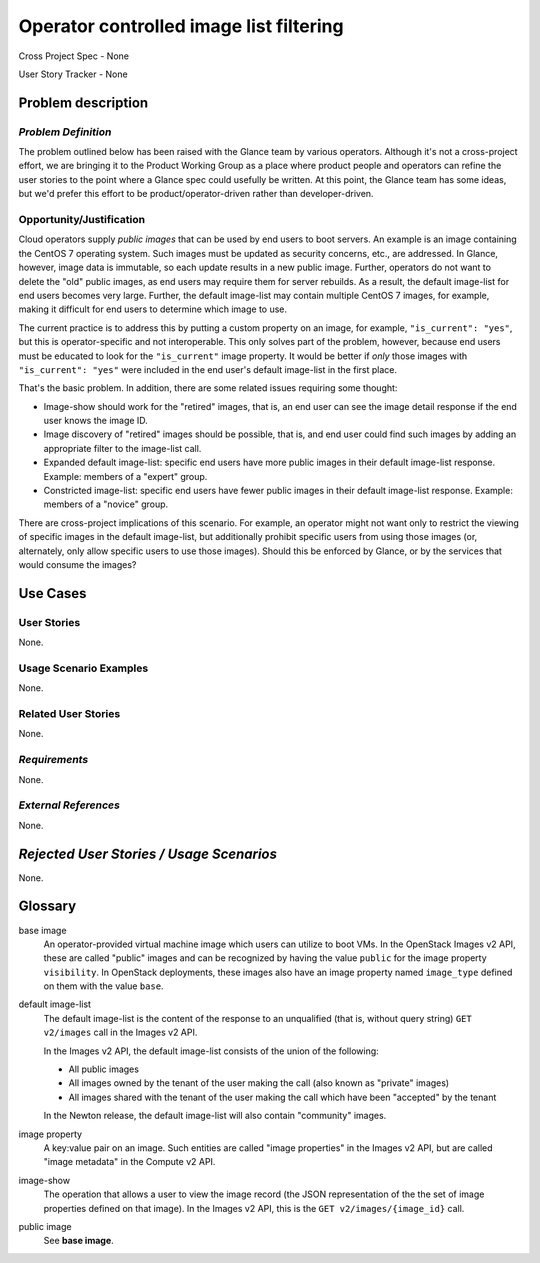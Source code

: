Operator controlled image list filtering
========================================

Cross Project Spec - None

User Story Tracker - None

Problem description
-------------------

*Problem Definition*
++++++++++++++++++++

The problem outlined below has been raised with the Glance team by various
operators.  Although it's not a cross-project effort, we are bringing it to the
Product Working Group as a place where product people and operators can refine
the user stories to the point where a Glance spec could usefully be written.
At this point, the Glance team has some ideas, but we'd prefer this effort to
be product/operator-driven rather than developer-driven.

Opportunity/Justification
+++++++++++++++++++++++++

Cloud operators supply *public images* that can be used by end users to boot
servers.  An example is an image containing the CentOS 7 operating system.
Such images must be updated as security concerns, etc., are addressed.  In
Glance, however, image data is immutable, so each update results in a new
public image.  Further, operators do not want to delete the "old" public
images, as end users may require them for server rebuilds.  As a result, the
default image-list for end users becomes very large.  Further, the default
image-list may contain multiple CentOS 7 images, for example, making it
difficult for end users to determine which image to use.

The current practice is to address this by putting a custom property on an
image, for example, ``"is_current": "yes"``, but this is operator-specific and
not interoperable.  This only solves part of the problem, however, because end
users must be educated to look for the ``"is_current"`` image property.  It
would be better if *only* those images with ``"is_current": "yes"`` were
included in the end user's default image-list in the first place.

That's the basic problem.  In addition, there are some related issues requiring
some thought:

* Image-show should work for the "retired" images, that is, an end user can see
  the image detail response if the end user knows the image ID.

* Image discovery of "retired" images should be possible, that is, and end user
  could find such images by adding an appropriate filter to the image-list call.

* Expanded default image-list: specific end users have more public images in
  their default image-list response.  Example: members of a "expert" group.

* Constricted image-list: specific end users have fewer public images in their
  default image-list response.  Example: members of a "novice" group.

There are cross-project implications of this scenario.  For example, an
operator might not want only to restrict the viewing of specific images in the
default image-list, but additionally prohibit specific users from using those
images (or, alternately, only allow specific users to use those images).
Should this be enforced by Glance, or by the services that would consume the
images?

Use Cases
---------

User Stories
++++++++++++
..  This section is mandatory. You may submit multiple
.. user stories in a single submission as long as they are inter-related and can be
.. associated with a single epic and/or function.  If the user stories are
.. explaining goals that fall under different epics/themes then please complete a
.. separate submission for each group of user stories.  Please replace "None." with
.. the appropriate data.

.. A list of user stories ideally in this or a similar format:

.. * As a <type of user>, I want to <goal> so that <benefit>

None.

Usage Scenario Examples
+++++++++++++++++++++++
.. This section is mandatory.
.. In order to explain your user stories, if possible, provide an example in the
.. form of a scenario to show how the specified user type might interact with the
.. user story and what they might expect.  An example of a usage scenario can be
.. found at http://agilemodeling.com/artifacts/usageScenario.htm of a currently
.. implemented or documented planned solution.  Please replace "None." with the
.. appropriate data.

.. If you have multiple usage scenarios/examples (the more the merrier) you may
.. want to use a numbered list with a title for each one, like the following:

.. 1. Usage Scenario Title a. 1st Step b. 2nd Step 2. Usage Scenario Title a. 1st
.. Step b. 2nd Step 3. [...]

None.

Related User Stories
++++++++++++++++++++
.. This section is mandatory.
.. If there are related user stories that have some overlap in the problem domain or
.. that you perceive may partially share requirements or a solution, reference them
.. here.

None.

*Requirements*
++++++++++++++
.. This section is optional.  It might be useful to specify
.. additional requirements that should be considered but may not be
.. apparent through the user story and usage examples.  This information will help
.. the development be aware of any additional known constraints that need to be met
.. for adoption of the newly implemented features/functionality.  Use this section
.. to define tahe functions that must be available or any specific technical
.. requirementsthat exist in order to successfully support your use case. If there
.. are requirements that are external to OpenStack, note them as such. Please
.. always add a comprehensible description to ensure that people understand your
.. need.

.. * 1st Requirement
.. * 2nd Requirement
.. * [...]

None.

*External References*
+++++++++++++++++++++
.. This section is optional.
.. Please use this section to add references for standards or well-defined
.. mechanisms.  You can also use this section to reference existing functionality
.. that fits your user story outside of OpenStack.  If any of your requirements
.. specifically call for the implementation of a standard or protocol or other
.. well-defined mechanism, use this section to list them.

None.

*Rejected User Stories / Usage Scenarios*
-----------------------------------------
.. This is optional
.. Please fill out this section after a User Story has been submitted as a
.. cross project spec to highlight any user stories deemed out of scope of the
.. relevant cross project spec.

None.

Glossary
--------

base image
    An operator-provided virtual machine image which users can utilize to boot
    VMs.  In the OpenStack Images v2 API, these are called "public" images and
    can be recognized by having the value ``public`` for the image property
    ``visibility``.  In OpenStack deployments, these images also have an image
    property named ``image_type`` defined on them with the value ``base``.

default image-list
    The default image-list is the content of the response to an unqualified
    (that is, without query string) ``GET v2/images`` call in the Images v2
    API.

    In the Images v2 API, the default image-list consists of the union of the
    following:

    * All public images
    * All images owned by the tenant of the user making the call (also known
      as "private" images)
    * All images shared with the tenant of the user making the call which have
      been "accepted" by the tenant 

    In the Newton release, the default image-list will also contain "community"
    images.

image property
    A key:value pair on an image.  Such entities are called "image properties"
    in the Images v2 API, but are called "image metadata" in the Compute v2
    API.

image-show
    The operation that allows a user to view the image record (the JSON
    representation of the the set of image properties defined on that image).
    In the Images v2 API, this is the ``GET v2/images/{image_id}`` call.

public image
    See **base image**.

